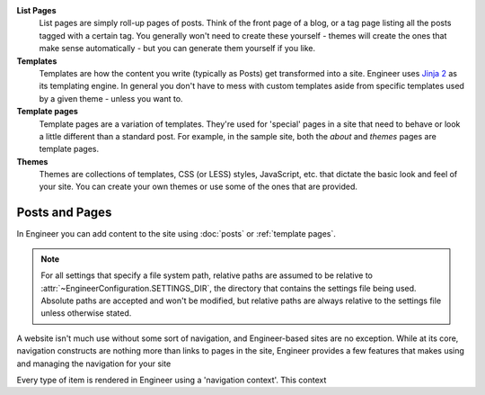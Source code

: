 
**List Pages**
  List pages are simply roll-up pages of posts. Think of the front page of a
  blog, or a tag page listing all the posts tagged with a certain tag. You generally won't need to create these
  yourself - themes will create the ones that make sense automatically - but you can generate them yourself if you
  like.


**Templates**
  Templates are how the content you write (typically as Posts) get
  transformed into a site. Engineer uses `Jinja 2 <http://jinja.pocoo.org>`_ as its templating
  engine. In general you don't have to mess with custom templates aside from specific
  templates used by a given theme - unless you want to.

  .. seealso::
     :doc:`Template reference <templates>`

**Template pages**
  Template pages are a variation of templates. They're used for 'special' pages in a site that need to behave or look
  a little different than a standard post. For example, in the sample site, both the *about* and *themes* pages are
  template pages.

  .. seealso::
     :ref:`Template pages reference <template pages>`

**Themes**
  Themes are collections of templates, CSS (or LESS) styles, JavaScript,
  etc. that dictate the basic look and feel of your site. You can create your
  own themes or use some of the ones that are provided.

  .. seealso::
     :doc:`Theme reference <themes>`


Posts and Pages
---------------

In Engineer you can add content to the site using :doc:`posts` or :ref:`template pages`.


.. note::
   For all settings that specify a file system path, relative paths are assumed to be relative to
   :attr:`~EngineerConfiguration.SETTINGS_DIR`, the directory that contains the settings file being used. Absolute
   paths are accepted and won't be modified, but relative paths are always relative to the settings file unless
   otherwise stated.

A website isn't much use without some sort of navigation, and Engineer-based sites are no exception. While at its
core, navigation constructs are nothing more than links to pages in the site, Engineer provides a few features that
makes using and managing the navigation for your site

Every type of item is rendered in Engineer using a 'navigation context'. This context

